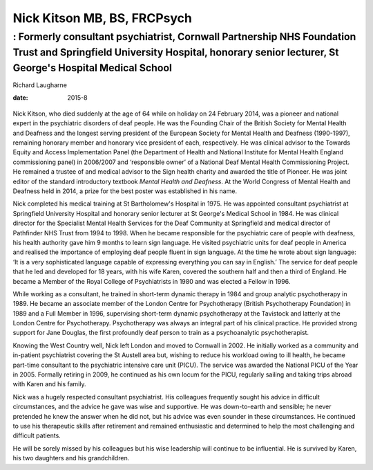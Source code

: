 ============================
Nick Kitson MB, BS, FRCPsych
============================
--------------------------------------------------------------------------------------------------------------------------------------------------------------------------------
: Formerly consultant psychiatrist, Cornwall Partnership NHS Foundation Trust and Springfield University Hospital, honorary senior lecturer, St George's Hospital Medical School
--------------------------------------------------------------------------------------------------------------------------------------------------------------------------------



Richard Laugharne

:date: 2015-8


.. contents::
   :depth: 3
..

.. figure:: 208f1
   :alt: 
   :name: F1

Nick Kitson, who died suddenly at the age of 64 while on holiday on 24
February 2014, was a pioneer and national expert in the psychiatric
disorders of deaf people. He was the Founding Chair of the British
Society for Mental Health and Deafness and the longest serving president
of the European Society for Mental Health and Deafness (1990-1997),
remaining honorary member and honorary vice president of each,
respectively. He was clinical advisor to the Towards Equity and Access
Implementation Panel (the Department of Health and National Institute
for Mental Health England commissioning panel) in 2006/2007 and
‘responsible owner’ of a National Deaf Mental Health Commissioning
Project. He remained a trustee of and medical advisor to the Sign health
charity and awarded the title of Pioneer. He was joint editor of the
standard introductory textbook *Mental Health and Deafness*. At the
World Congress of Mental Health and Deafness held in 2014, a prize for
the best poster was established in his name.

Nick completed his medical training at St Bartholomew's Hospital in
1975. He was appointed consultant psychiatrist at Springfield University
Hospital and honorary senior lecturer at St George's Medical School in
1984. He was clinical director for the Specialist Mental Health Services
for the Deaf Community at Springfield and medical director of Pathfinder
NHS Trust from 1994 to 1998. When he became responsible for the
psychiatric care of people with deafness, his health authority gave him
9 months to learn sign language. He visited psychiatric units for deaf
people in America and realised the importance of employing deaf people
fluent in sign language. At the time he wrote about sign language: ‘It
is a very sophisticated language capable of expressing everything you
can say in English.’ The service for deaf people that he led and
developed for 18 years, with his wife Karen, covered the southern half
and then a third of England. He became a Member of the Royal College of
Psychiatrists in 1980 and was elected a Fellow in 1996.

While working as a consultant, he trained in short-term dynamic therapy
in 1984 and group analytic psychotherapy in 1989. He became an associate
member of the London Centre for Psychotherapy (British Psychotherapy
Foundation) in 1989 and a Full Member in 1996, supervising short-term
dynamic psychotherapy at the Tavistock and latterly at the London Centre
for Psychotherapy. Psychotherapy was always an integral part of his
clinical practice. He provided strong support for Jane Douglas, the
first profoundly deaf person to train as a psychoanalytic
psychotherapist.

Knowing the West Country well, Nick left London and moved to Cornwall in
2002. He initially worked as a community and in-patient psychiatrist
covering the St Austell area but, wishing to reduce his workload owing
to ill health, he became part-time consultant to the psychiatric
intensive care unit (PICU). The service was awarded the National PICU of
the Year in 2005. Formally retiring in 2009, he continued as his own
locum for the PICU, regularly sailing and taking trips abroad with Karen
and his family.

Nick was a hugely respected consultant psychiatrist. His colleagues
frequently sought his advice in difficult circumstances, and the advice
he gave was wise and supportive. He was down-to-earth and sensible; he
never pretended he knew the answer when he did not, but his advice was
even sounder in these circumstances. He continued to use his therapeutic
skills after retirement and remained enthusiastic and determined to help
the most challenging and difficult patients.

He will be sorely missed by his colleagues but his wise leadership will
continue to be influential. He is survived by Karen, his two daughters
and his grandchildren.
